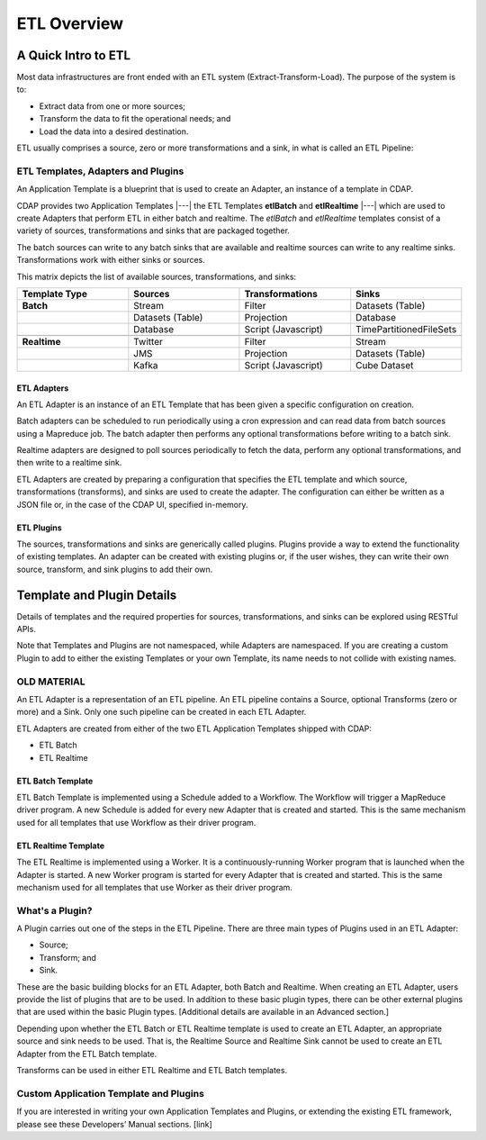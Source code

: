 .. meta::
    :author: Cask Data, Inc.
    :copyright: Copyright © 2015 Cask Data, Inc.

.. _users-etl-index:

============
ETL Overview
============


A Quick Intro to ETL
====================

Most data infrastructures are front ended with an ETL system (Extract-Transform-Load). The
purpose of the system is to:

- Extract data from one or more sources;
- Transform the data to fit the operational needs; and
- Load the data into a desired destination.

ETL usually comprises a source, zero or more transformations and a sink, in what is called
an ETL Pipeline:

.. image:: ../_images/etl-pipeline.png
   :width: 6in
   :align: center


ETL Templates, Adapters and Plugins 
-----------------------------------

An Application Template is a blueprint that is used to create an Adapter, an instance of
a template in CDAP.

CDAP provides two Application Templates |---| the ETL Templates **etlBatch** and
**etlRealtime** |---| which are used to create Adapters that perform ETL in either batch
and realtime. The  *etlBatch* and *etlRealtime* templates consist of a variety of sources,
transformations and sinks that are packaged together.

The batch sources can write to any batch sinks that are available and realtime sources can
write to any realtime sinks. Transformations work with either sinks or sources.

This matrix depicts the list of available sources, transformations, and sinks:

.. list-table::
   :widths: 25 25 25 25
   :header-rows: 1

   * - Template Type
     - Sources
     - Transformations
     - Sinks
   * - **Batch**
     - Stream
     - Filter
     - Datasets (Table)
   * - 
     - Datasets (Table)
     - Projection
     - Database
   * - 
     - Database
     - Script (Javascript)
     - TimePartitionedFileSets
   * - 
     - 
     - 
     - 
   * - **Realtime**
     - Twitter
     - Filter
     - Stream
   * - 
     - JMS
     - Projection
     - Datasets (Table)
   * - 
     - Kafka
     - Script (Javascript)
     - Cube Dataset


ETL Adapters
............
An ETL Adapter is an instance of an ETL Template that has been given a specific
configuration on creation.

Batch adapters can be scheduled to run periodically using a cron expression and can read
data from batch sources using a Mapreduce job. The batch adapter then performs any
optional transformations before writing to a batch sink.

Realtime adapters are designed to poll sources periodically to fetch the data, perform any
optional transformations, and then write to a realtime sink.

ETL Adapters are created by preparing a configuration that specifies the ETL template and
which source, transformations (transforms), and sinks are used to create the adapter. The
configuration can either be written as a JSON file or, in the case of the CDAP UI,
specified in-memory.

ETL Plugins
...........
The sources, transformations and sinks are generically called plugins. Plugins provide a
way to extend the functionality of existing templates. An adapter can be created with
existing plugins or, if the user wishes, they can write their own source, transform, and
sink plugins to add their own.


Template and Plugin Details
===========================
Details of templates and the required properties for sources, transformations, and sinks
can be explored using RESTful APIs.

Note that Templates and Plugins are not namespaced, while Adapters are namespaced. If you
are creating a custom Plugin to add to either the existing Templates or your own Template,
its name needs to not collide with existing names.










OLD MATERIAL
------------

An ETL Adapter is a representation of an ETL pipeline. An ETL pipeline contains a
Source, optional Transforms (zero or more) and a Sink. Only 
one such pipeline can be created in each ETL Adapter.

ETL Adapters are created from either of the two ETL Application Templates shipped with CDAP:

- ETL Batch
- ETL Realtime

ETL Batch Template
..................

ETL Batch Template is implemented using a Schedule added to a Workflow. The Workflow will
trigger a MapReduce driver program. A new Schedule is added for every new Adapter that is
created and started. This is the same mechanism used for all templates that use Workflow
as their driver program.

ETL Realtime Template
.....................

The ETL Realtime is implemented using a Worker. It is a continuously-running Worker program
that is launched when the Adapter is started. A new Worker program is started for every
Adapter that is created and started. This is the same mechanism used for all templates
that use Worker as their driver program.


What's a Plugin?
----------------
A Plugin carries out one of the steps in the ETL Pipeline. There are three main types of
Plugins used in an ETL Adapter:

- Source;
- Transform; and
- Sink. 

These are the basic building blocks for an ETL Adapter, both Batch and Realtime. When
creating an ETL Adapter, users provide the list of plugins that are to be used. In
addition to these basic plugin types, there can be other external plugins that are
used within the basic Plugin types. [Additional details are available in an Advanced section.]

Depending upon whether the ETL Batch or ETL Realtime template is used to create an ETL
Adapter, an appropriate source and sink needs to be used. That is, the Realtime Source and
Realtime Sink cannot be used to create an ETL Adapter from the ETL Batch template. 

Transforms can be used in either ETL Realtime and ETL Batch templates.


Custom Application Template and Plugins
---------------------------------------
If you are interested in writing your own Application Templates and Plugins, or
extending the existing ETL framework, please see these Developers’ Manual sections. [link]
